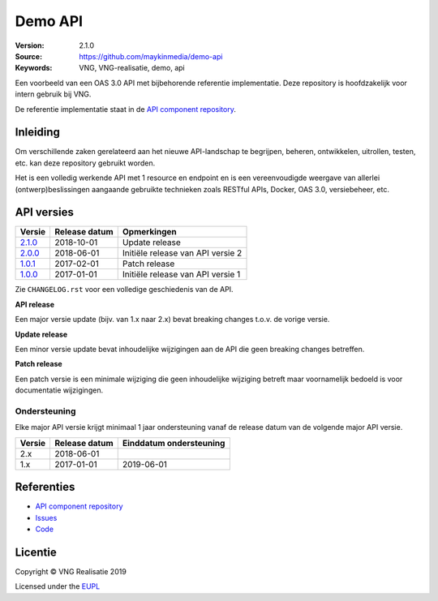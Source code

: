========
Demo API
========

:Version: 2.1.0
:Source: https://github.com/maykinmedia/demo-api
:Keywords: VNG, VNG-realisatie, demo, api

Een voorbeeld van een OAS 3.0 API met bijbehorende referentie implementatie.
Deze repository is hoofdzakelijk voor intern gebruik bij VNG.

De referentie implementatie staat in de `API component repository`_.


Inleiding
=========

Om verschillende zaken gerelateerd aan het nieuwe API-landschap te begrijpen,
beheren, ontwikkelen, uitrollen, testen, etc. kan deze repository gebruikt 
worden.

Het is een volledig werkende API met 1 resource en endpoint en is een
vereenvoudigde weergave van allerlei (ontwerp)beslissingen aangaande gebruikte
technieken zoals RESTful APIs, Docker, OAS 3.0, versiebeheer, etc.


API versies
===========

=========== =============== ===================================================
Versie      Release datum   Opmerkingen
=========== =============== ===================================================
`2.1.0`_    2018-10-01      Update release
`2.0.0`_    2018-06-01      Initiële release van API versie 2
`1.0.1`_    2017-02-01      Patch release
`1.0.0`_    2017-01-01      Initiële release van API versie 1
=========== =============== ===================================================

Zie ``CHANGELOG.rst`` voor een volledige geschiedenis van de API.

**API release**

Een major versie update (bijv. van 1.x naar 2.x) bevat breaking changes t.o.v.
de vorige versie.

**Update release**

Een minor versie update bevat inhoudelijke wijzigingen aan de API die geen
breaking changes betreffen.

**Patch release**

Een patch versie is een minimale wijziging die geen inhoudelijke wijziging
betreft maar voornamelijk bedoeld is voor documentatie wijzigingen.


Ondersteuning
-------------

Elke major API versie krijgt minimaal 1 jaar ondersteuning vanaf de release
datum van de volgende major API versie.

=========== =============== ===================================================
Versie      Release datum   Einddatum ondersteuning
=========== =============== ===================================================
2.x         2018-06-01
1.x         2017-01-01      2019-06-01
=========== =============== ===================================================


Referenties
===========

* `API component repository`_
* `Issues <https://github.com/maykinmedia/demo-api/issues>`_
* `Code <https://github.com/maykinmedia/demo-api>`_

.. _API component repository: https://github.com/maykinmedia/demo-api-component
.. _1.0.0: http://rebilly.github.io/ReDoc/?url=https://raw.githubusercontent.com/maykinmedia/demo-api/1.0.0/openapi.yaml
.. _1.0.1: http://rebilly.github.io/ReDoc/?url=https://raw.githubusercontent.com/maykinmedia/demo-api/1.0.1/openapi.yaml
.. _2.0.0: http://rebilly.github.io/ReDoc/?url=https://raw.githubusercontent.com/maykinmedia/demo-api/2.0.0/openapi.yaml
.. _2.1.0: http://rebilly.github.io/ReDoc/?url=https://raw.githubusercontent.com/maykinmedia/demo-api/2.1.0/openapi.yaml



Licentie
========

Copyright © VNG Realisatie 2019

Licensed under the EUPL_

.. _EUPL: LICENCE.md

